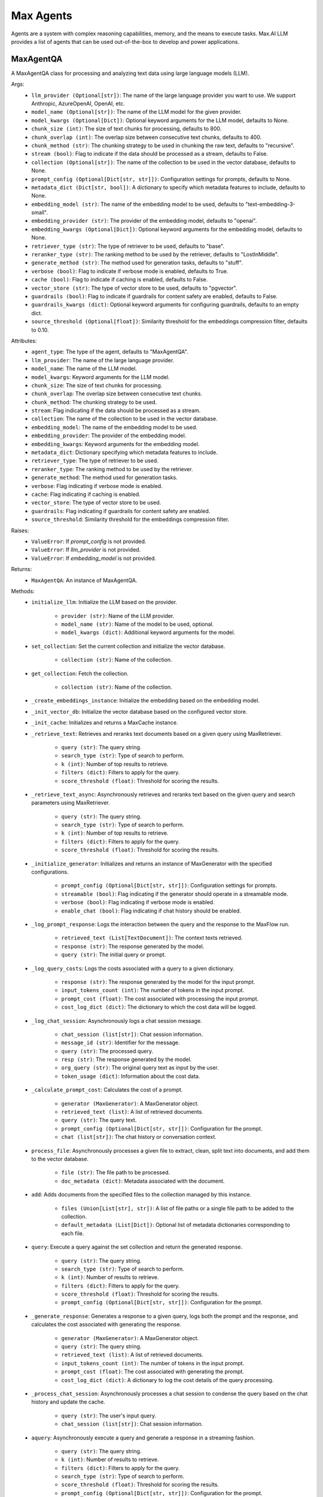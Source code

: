 Max Agents
==========

Agents are a system with complex reasoning capabilities, memory, and the means to execute tasks. Max.AI LLM provides a list of agents that can be used out-of-the-box to develop and power applications.

MaxAgentQA
**********
A MaxAgentQA class for processing and analyzing text data using large language models (LLM).

Args:
    - ``llm_provider (Optional[str])``: The name of the large language provider you want to use. We support Anthropic, AzureOpenAI, OpenAI, etc.
    - ``model_name (Optional[str])``: The name of the LLM model for the given provider.
    - ``model_kwargs (Optional[Dict])``: Optional keyword arguments for the LLM model, defaults to None.
    - ``chunk_size (int)``: The size of text chunks for processing, defaults to 800.
    - ``chunk_overlap (int)``: The overlap size between consecutive text chunks, defaults to 400.
    - ``chunk_method (str)``: The chunking strategy to be used in chunking the raw text, defaults to "recursive".
    - ``stream (bool)``: Flag to indicate if the data should be processed as a stream, defaults to False.
    - ``collection (Optional[str])``: The name of the collection to be used in the vector database, defaults to None.
    - ``prompt_config (Optional[Dict[str, str]])``: Configuration settings for prompts, defaults to None.
    - ``metadata_dict (Dict[str, bool])``: A dictionary to specify which metadata features to include, defaults to None.
    - ``embedding_model (str)``: The name of the embedding model to be used, defaults to "text-embedding-3-small".
    - ``embedding_provider (str)``: The provider of the embedding model, defaults to "openai".
    - ``embedding_kwargs (Optional[Dict])``: Optional keyword arguments for the embedding model, defaults to None.
    - ``retriever_type (str)``: The type of retriever to be used, defaults to "base".
    - ``reranker_type (str)``: The ranking method to be used by the retriever, defaults to "LostInMiddle".
    - ``generate_method (str)``: The method used for generation tasks, defaults to "stuff".
    - ``verbose (bool)``: Flag to indicate if verbose mode is enabled, defaults to True.
    - ``cache (bool)``: Flag to indicate if caching is enabled, defaults to False.
    - ``vector_store (str)``: The type of vector store to be used, defaults to "pgvector".
    - ``guardrails (bool)``: Flag to indicate if guardrails for content safety are enabled, defaults to False.
    - ``guardrails_kwargs (dict)``: Optional keyword arguments for configuring guardrails, defaults to an empty dict.
    - ``source_threshold (Optional[float])``: Similarity threshold for the embeddings compression filter, defaults to 0.10.

Attributes:
    - ``agent_type``: The type of the agent, defaults to "MaxAgentQA".
    - ``llm_provider``: The name of the large language provider.
    - ``model_name``: The name of the LLM model.
    - ``model_kwargs``: Keyword arguments for the LLM model.
    - ``chunk_size``: The size of text chunks for processing.
    - ``chunk_overlap``: The overlap size between consecutive text chunks.
    - ``chunk_method``: The chunking strategy to be used.
    - ``stream``: Flag indicating if the data should be processed as a stream.
    - ``collection``: The name of the collection to be used in the vector database.
    - ``embedding_model``: The name of the embedding model to be used.
    - ``embedding_provider``: The provider of the embedding model.
    - ``embedding_kwargs``: Keyword arguments for the embedding model.
    - ``metadata_dict``: Dictionary specifying which metadata features to include.
    - ``retriever_type``: The type of retriever to be used.
    - ``reranker_type``: The ranking method to be used by the retriever.
    - ``generate_method``: The method used for generation tasks.
    - ``verbose``: Flag indicating if verbose mode is enabled.
    - ``cache``: Flag indicating if caching is enabled.
    - ``vector_store``: The type of vector store to be used.
    - ``guardrails``: Flag indicating if guardrails for content safety are enabled.
    - ``source_threshold``: Similarity threshold for the embeddings compression filter.

Raises:
    - ``ValueError``: If `prompt_config` is not provided.
    - ``ValueError``: If `llm_provider` is not provided.
    - ``ValueError``: If `embedding_model` is not provided.

Returns:
    - ``MaxAgentQA``: An instance of MaxAgentQA.

Methods:
    - ``initialize_llm``: Initialize the LLM based on the provider.

        - ``provider (str)``: Name of the LLM provider.
        - ``model_name (str)``: Name of the model to be used, optional.
        - ``model_kwargs (dict)``: Additional keyword arguments for the model.

    - ``set_collection``: Set the current collection and initialize the vector database.

        - ``collection (str)``: Name of the collection.

    - ``get_collection``: Fetch the collection.

        - ``collection (str)``: Name of the collection.

    - ``_create_embeddings_instance``: Initialize the embedding based on the embedding model.

    - ``_init_vector_db``: Initialize the vector database based on the configured vector store.

    - ``_init_cache``: Initializes and returns a MaxCache instance.

    - ``_retrieve_text``: Retrieves and reranks text documents based on a given query using MaxRetriever.

        - ``query (str)``: The query string.
        - ``search_type (str)``: Type of search to perform.
        - ``k (int)``: Number of top results to retrieve.
        - ``filters (dict)``: Filters to apply for the query.
        - ``score_threshold (float)``: Threshold for scoring the results.

    - ``_retrieve_text_async``: Asynchronously retrieves and reranks text based on the given query and search parameters using MaxRetriever.

        - ``query (str)``: The query string.
        - ``search_type (str)``: Type of search to perform.
        - ``k (int)``: Number of top results to retrieve.
        - ``filters (dict)``: Filters to apply for the query.
        - ``score_threshold (float)``: Threshold for scoring the results.

    - ``_initialize_generator``: Initializes and returns an instance of MaxGenerator with the specified configurations.

        - ``prompt_config (Optional[Dict[str, str]])``: Configuration settings for prompts.
        - ``streamable (bool)``: Flag indicating if the generator should operate in a streamable mode.
        - ``verbose (bool)``: Flag indicating if verbose mode is enabled.
        - ``enable_chat (bool)``: Flag indicating if chat history should be enabled.

    - ``_log_prompt_response``: Logs the interaction between the query and the response to the MaxFlow run.

        - ``retrieved_text (List[TextDocument])``: The context texts retrieved.
        - ``response (str)``: The response generated by the model.
        - ``query (str)``: The initial query or prompt.

    - ``_log_query_costs``: Logs the costs associated with a query to a given dictionary.

        - ``response (str)``: The response generated by the model for the input prompt.
        - ``input_tokens_count (int)``: The number of tokens in the input prompt.
        - ``prompt_cost (float)``: The cost associated with processing the input prompt.
        - ``cost_log_dict (dict)``: The dictionary to which the cost data will be logged.

    - ``_log_chat_session``: Asynchronously logs a chat session message.

        - ``chat_session (list[str])``: Chat session information.
        - ``message_id (str)``: Identifier for the message.
        - ``query (str)``: The processed query.
        - ``resp (str)``: The response generated by the model.
        - ``org_query (str)``: The original query text as input by the user.
        - ``token_usage (dict)``: Information about the cost data.

    - ``_calculate_prompt_cost``: Calculates the cost of a prompt.

        - ``generator (MaxGenerator)``: A MaxGenerator object.
        - ``retrieved_text (list)``: A list of retrieved documents.
        - ``query (str)``: The query text.
        - ``prompt_config (Optional[Dict[str, str]])``: Configuration for the prompt.
        - ``chat (list[str])``: The chat history or conversation context.

    - ``process_file``: Asynchronously processes a given file to extract, clean, split text into documents, and add them to the vector database.

        - ``file (str)``: The file path to be processed.
        - ``doc_metadata (dict)``: Metadata associated with the document.

    - ``add``: Adds documents from the specified files to the collection managed by this instance.

        - ``files (Union[List[str], str])``: A list of file paths or a single file path to be added to the collection.
        - ``default_metadata (List[Dict])``: Optional list of metadata dictionaries corresponding to each file.

    - ``query``: Execute a query against the set collection and return the generated response.

        - ``query (str)``: The query string.
        - ``search_type (str)``: Type of search to perform.
        - ``k (int)``: Number of results to retrieve.
        - ``filters (dict)``: Filters to apply for the query.
        - ``score_threshold (float)``: Threshold for scoring the results.
        - ``prompt_config (Optional[Dict[str, str]])``: Configuration for the prompt.

    - ``_generate_response``: Generates a response to a given query, logs both the prompt and the response, and calculates the cost associated with generating the response.

        - ``generator (MaxGenerator)``: A MaxGenerator object.
        - ``query (str)``: The query string.
        - ``retrieved_text (list)``: A list of retrieved documents.
        - ``input_tokens_count (int)``: The number of tokens in the input prompt.
        - ``prompt_cost (float)``: The cost associated with generating the prompt.
        - ``cost_log_dict (dict)``: A dictionary to log the cost details of the query processing.

    - ``_process_chat_session``: Asynchronously processes a chat session to condense the query based on the chat history and update the cache.

        - ``query (str)``: The user's input query.
        - ``chat_session (list[str])``: Chat session information.

    - ``aquery``: Asynchronously execute a query and generate a response in a streaming fashion.

        - ``query (str)``: The query string.
        - ``k (int)``: Number of results to retrieve.
        - ``filters (dict)``: Filters to apply for the query.
        - ``search_type (str)``: Type of search to perform.
        - ``score_threshold (float)``: Threshold for scoring the results.
        - ``prompt_config (Optional[Dict[str, str]])``: Configuration for the prompt.
        - ``chat_session (list)``: Chat session information, if available.
        - ``message_id (str)``: Identifier for the message, if applicable.

    - ``_pre_generation_check_llm``: LLM to make pregeneration calls, hardcoded to GPT-4.

        - ``None``: No arguments needed.

    - ``get_sources``: Retrieve the sources used to provide a response to the provided query.

        - ``query (str)``: The query string.
        - ``search_type (str)``: The type of search to perform.
        - ``k (int)``: The number of documents to retrieve.
        - ``filters (dict)``: Filters to apply for the query.
        - ``score_threshold (float)``: The minimum score threshold for retrieved documents.
        - ``top_k (bool)``: Flag to indicate whether to return only the top-k documents.
        - ``chat_session (object)``: The chat session object, if applicable.
    
.. code-block:: python
    from maxaillm.app.agent import MaxAgentQA

    # Define prompt configuration
    myPromptConfig = {'moderations':'', 'task':'', 'identity':''}

    # Initialize MaxAgentQA
    agent = MaxAgentQA(
        llm_provider="openai",
        model_name ="gpt-4o",
        chunk_size=1000,
        stream=True,
        collection="myCollection",
        prompt_config=myPromptConfig
    )

    # Example of initializing the LLM
    agent.initialize_llm(provider="anthropic", model_name="claude-2", model_kwargs={"temperature": 0.7})

    # Example of setting a collection
    agent.set_collection(collection="myCollection")

    # Example of getting the collection name
    collection_name = agent.get_collection(collection="myCollection")

    # Example of processing a file
    agent.process_file(file="document.pdf", doc_metadata={"author": "John Doe"})

    # Example of adding documents to the collection
    agent.add(files=["doc1.pdf", "doc2.pdf"], default_metadata=[{"author": "John Doe"}, {"author": "Jane Doe"}])

    # Example of querying the collection
    response = agent.query(query="Explain Reinforcement Learning", search_type="mmr", k=5)

    # Example of asynchronously querying the collection
    async for token in agent.aquery(query="Explain Reinforcement Learning", k=5):
        print(token, end="")

    # Example of retrieving the sources used in a response
    sources = agent.get_sources(query="Explain Reinforcement Learning", search_type="mmr", k=5)


MaxMultiModalAgentQA
*********************
MaxMultiModalAgentQA class for processing and analyzing text and image data using large language models (LLM).

Args:
    - ``llm_provider (Optional[str])``: The name of the large language provider you want to use. We support Anthropic, AzureOpenAI, OpenAI, etc.
    - ``model_name (Optional[str])``: The name of the LLM model for the given provider.
    - ``model_kwargs (Optional[Dict])``: Optional keyword arguments for the LLM model, defaults to None.
    - ``doc_store_kwargs (Optional[Dict])``: Optional keyword arguments for the doc store, defaults to None.
    - ``chunk_size (int)``: The size of text chunks for processing, defaults to 800.
    - ``chunk_overlap (int)``: The overlap size between consecutive text chunks, defaults to 400.
    - ``chunk_method (str)``: The chunking strategy to be used in chunking the raw text, defaults to "recursive".
    - ``stream (bool)``: Flag to indicate if the data should be processed as a stream, defaults to False.
    - ``collection (Optional[str])``: The name of the collection to be used in the vector database, defaults to None.
    - ``prompt_config (Optional[Dict[str, str]])``: Configuration settings for prompts, defaults to None.
    - ``metadata_dict (Dict[str, bool])``: A dictionary to specify which metadata features to include, defaults to a predefined set.
    - ``embedding_model (str)``: The name of the embedding model to be used, defaults to "text-embedding-3-small".
    - ``embedding_provider (str)``: The provider of the embedding model, defaults to "openai".
    - ``embedding_kwargs (Optional[Dict])``: Optional keyword arguments for the embedding model, defaults to None.
    - ``retriever_type (str)``: The type of retriever to be used, defaults to "base".
    - ``reranker_type (str)``: The ranking method to be used by the retriever, defaults to "LostInMiddle".
    - ``generate_method (str)``: The method used for generation tasks, defaults to "stuff".
    - ``verbose (bool)``: Flag to indicate if verbose mode is enabled, defaults to True.
    - ``cache (bool)``: Flag to indicate if caching is enabled, defaults to False.
    - ``vector_store (str)``: The type of vector store to be used, defaults to "pgvector".
    - ``guardrails (bool)``: Flag to indicate if guardrails for content safety are enabled, defaults to False.
    - ``guardrails_kwargs (dict)``: Optional keyword arguments for configuring guardrails, defaults to an empty dict.
    - ``source_threshold (Optional[float])``: Similarity threshold for the embeddings compression filter, defaults to 0.10.

Attributes:
    - ``agent_type``: The type of the agent, defaults to "MaxMultiModalAgentQA".
    - ``doc_store_kwargs``: Keyword arguments for the document store.
    - ``doc_store``: The document store instance.
    - ``doc_store_id_key``: The key used for identifying documents in the store.
    - ``llm_provider``: The name of the large language provider.
    - ``model_name``: The name of the LLM model.
    - ``model_kwargs``: Keyword arguments for the LLM model.
    - ``chunk_size``: The size of text chunks for processing.
    - ``chunk_overlap``: The overlap size between consecutive text chunks.
    - ``chunk_method``: The chunking strategy to be used.
    - ``stream``: Flag indicating if the data should be processed as a stream.
    - ``collection``: The name of the collection to be used in the vector database.
    - ``prompt_config``: Configuration settings for prompts.
    - ``metadata_dict``: Dictionary specifying which metadata features to include.
    - ``embedding_model``: The name of the embedding model to be used.
    - ``embedding_provider``: The provider of the embedding model.
    - ``embedding_kwargs``: Keyword arguments for the embedding model.
    - ``retriever_type``: The type of retriever to be used.
    - ``reranker_type``: The ranking method to be used by the retriever.
    - ``generate_method``: The method used for generation tasks.
    - ``verbose``: Flag indicating if verbose mode is enabled.
    - ``cache``: Flag indicating if caching is enabled.
    - ``vector_store``: The type of vector store to be used.
    - ``guardrails``: Flag indicating if guardrails for content safety are enabled.
    - ``source_threshold``: Similarity threshold for the embeddings compression filter.

Raises:
    - ``ValueError``: If `prompt_config` is not provided.
    - ``ValueError``: If `llm_provider` is not provided.

Returns:
    - ``MaxMultiModalAgentQA``: An instance of MaxMultiModalAgentQA.

Methods:
    - ``set_collection``: Set the current collection and initialize the vector database.

        - ``collection (str)``: Name of the collection.

    - ``process_file``: Asynchronously processes a given file to extract, clean, split text into documents, and add them to the vector database.

        - ``file (str)``: The file path of the document to be processed.
        - ``doc_metadata (dict)``: Metadata associated with the document to be processed.

    - ``query``: Execute a query against the set collection and return the generated response leveraging images and extracted tables.

        - ``query (str)``: The query string.
        - ``search_type (str)``: Type of search to perform.
        - ``k (int)``: Number of results to retrieve.
        - ``filters (dict)``: Filters to apply for the query.
        - ``score_threshold (float)``: Threshold for scoring the results.
        - ``prompt_config (Optional[Dict[str, str]])``: Configuration for the prompt.

    - ``_generate_response``: Generates a response for a given query.

        - ``generator (MaxMultiModelGenerator)``: The generator object used for generating responses.
        - ``query (str)``: The user's query.
        - ``retrieved_text (str)``: The text context retrieved.
        - ``retrieved_images (list)``: The image context retrieved.
        - ``input_tokens_count (int)``: The number of tokens in the input query and context.
        - ``prompt_cost (float)``: The cost associated with generating the prompt.
        - ``cost_log_dict (dict)``: A dictionary for logging costs.

    - ``_retrieve_text``: Retrieves text based on a given query.

        - ``query (str)``: The search query.
        - ``search_type (str)``: The type of search to perform.
        - ``k (int)``: The number of top results to retrieve.
        - ``filters (dict)``: Filters to apply to the search query.
        - ``score_threshold (float)``: The minimum score threshold for retrieved results.

    - ``aquery``: Asynchronously executes a query against a collection and generates a response in a streaming fashion.

        - ``query (str)``: The query string.
        - ``k (int)``: Number of results to retrieve.
        - ``filters (dict)``: Filters to apply for the query.
        - ``search_type (str)``: Type of search to perform.
        - ``score_threshold (float)``: Threshold for scoring the results.
        - ``prompt_config (Optional[Dict[str, str]])``: Configuration for the prompt.
        - ``chat_session (list)``: Chat session information, if available.
        - ``message_id (str)``: Identifier for the message, if applicable.

    - ``_retrieve_text_async``: Asynchronously retrieves text data based on a given query.

        - ``query (str)``: The search query.
        - ``search_type (str)``: The type of search to perform.
        - ``k (int)``: The number of top results to retrieve.
        - ``filters (dict)``: Filters to apply to the search query.
        - ``score_threshold (float)``: The minimum score threshold for retrieved results.

    - ``resize_image``: Resizes an image if its dimensions exceed a maximum size, maintaining the aspect ratio.

        - ``max_image (object)``: An object containing the image data.

    - ``is_valid_image``: Validates an image based on its size, format, dimensions, and animation properties.

        - ``image_data (object)``: An object containing the image data.

    - ``_extract_and_save_images``: Extracts images from a given file using a specified extractor, filters valid images, and resizes them.

        - ``file (str or file-like object)``: The file from which images are to be extracted.
        - ``extractor (MaxDocumentExtractor)``: A MaxDocumentExtractor object.
        - ``extracted_images_dir (str)``: The directory where the extracted images will be saved.

    - ``_extract_tables``: Extracts tables from a given document file using the specified extractor tool.

        - ``file (str)``: The path to the document file from which tables are to be extracted.
        - ``extractor (MaxDocumentExtractor)``: A MaxDocumentExtractor object.

    - ``_add_image_documents``: Adds image documents to the retriever's vector and document stores.

        - ``retriever (Retriever)``: A retriever instance.
        - ``max_image_docs (List[object])``: An object containing the image data.
        - ``metadata_ext (Dict[str, Any])``: A dictionary containing additional metadata to be included in each summary document.

    - ``_initialize_generator``: Initializes a MaxMultiModelGenerator model with the specified configurations.

        - ``prompt_config (Dict[str, Any])``: Configuration settings for prompts.
        - ``streamable (bool)``: Flag to indicate if the generation process should be streamable.
        - ``verbose (bool)``: Flag to enable verbose mode.
        - ``enable_chat (bool)``: Flag to enable chat history in the generation process.

.. code-block:: python
    from maxaillm.agents.MaxMultiModalQA import MaxMultiModalAgentQA

    # Initialize MaxMultiModalAgentQA
    agent = MaxMultiModalAgentQA(
        llm_provider="anthropic",
        model_name="claude-2",
        chunk_size=1000,
        stream=True,
        collection="myCollection",
        prompt_config=myPromptConfig
    )

    # Example of setting a collection
    agent.set_collection("myCollection")

    # Example of processing a file
    success = agent.process_file("/path/to/document.pdf", {"title": "Sample Document", "author": "John Doe"})

    # Example of querying the collection
    response = agent.query("What is the tallest mountain?", search_type="mmr", k=5)

    # Example of asynchronously querying the collection
    async for token in agent.aquery(query="What is the capital of France?", k=5):
        print(token, end='')

    # Example of resizing an image
    resized_image_obj = agent.resize_image(image_obj)
    
    
MaxGraphAgentQA
****************
A MaxGraphAgentQA for processing and analyzing text data using large language models (LLM).

Args:
    - ``llm_provider (str, Optional)``: The name of the large language provider you want to use. Defaults to None.
    - ``model_name (str, Optional)``: The name of the LLM model for the given provider. Defaults to None.
    - ``model_kwargs (Dict, Optional)``: Optional keyword arguments for the LLM model. Defaults to None.
    - ``doc_store_kwargs (Dict, Optional)``: Optional keyword arguments for the doc store. Defaults to None.
    - ``chunk_size (int, Optional)``: The size of text chunks for processing. Defaults to 800.
    - ``chunk_overlap (int, Optional)``: The overlap size between consecutive text chunks. Defaults to 400.
    - ``chunk_method (str, Optional)``: The chunking strategy to be used in chunking the raw text. Defaults to "recursive".
    - ``stream (bool, Optional)``: Flag to indicate if the data should be processed as a stream. Defaults to False.
    - ``collection (str, Optional)``: The name of the collection to be used in the vector database. Defaults to None.
    - ``prompt_config (Dict[str, str], Optional)``: Configuration settings for prompts. Defaults to None.
    - ``metadata_dict (Dict[str, bool], Optional)``: A dictionary to specify which metadata features to include. Defaults to a predefined set.
    - ``embedding_model (str, Optional)``: The name of the embedding model to be used. Defaults to "text-embedding-3-small".
    - ``embedding_provider (str, Optional)``: The provider of the embedding model. Defaults to "openai".
    - ``embedding_kwargs (Dict, Optional)``: Optional keyword arguments for the embedding model. Defaults to None.
    - ``retriever_type (str, Optional)``: The type of retriever to be used. Defaults to "base".
    - ``reranker_type (str, Optional)``: The ranking method to be used by the retriever. Defaults to "LostInMiddle".
    - ``generate_method (str, Optional)``: The method used for generation tasks. Defaults to "stuff".
    - ``verbose (bool, Optional)``: Flag to indicate if verbose mode is enabled. Defaults to True.
    - ``cache (bool, Optional)``: Flag to indicate if caching is enabled. Defaults to False.
    - ``vector_store (str, Optional)``: The type of vector store to be used. Defaults to "pgvector".
    - ``guardrails (bool, Optional)``: Flag to indicate if guardrails are enabled. Defaults to False.
    - ``guardrails_config (GuardrailConfiguration, Optional)``: Configuration for guardrails. Defaults to None.
    - ``source_threshold (float, Optional)``: Similarity threshold for the embeddings compression filter. Defaults to 0.10.

Attributes:
    - ``agent_type``: The type of the agent.

Raises:
    - ``Exception``: If an error occurs during initialization.

Returns:
    - ``MaxGraphAgentQA``: An instance of MaxGraphAgentQA.

Methods:
    - ``set_collection``: Sets the current collection and initializes the vector database.

        - Args:
            - ``collection (str)``: Name of the collection.

    - ``process_file``: Processes a given file to extract, clean, split text into documents, and add them to the vector database.

        - Args:
            - ``file``: The file path to be processed.
            - ``doc_metadata``: Metadata associated with the document.

        - Returns:
            - ``bool``: True if the file was processed successfully.

        - Raises:
            - ``Exception``: If an error occurs during file processing.

    - ``query``: Executes a query against the set collection and returns the generated response.

        - Args:
            - ``query (str, Optional)``: The query string. Defaults to "".
            - ``search_type (str, Optional)``: Type of search to perform. Defaults to "mmr".
            - ``k (int, Optional)``: Number of results to retrieve. Defaults to 10.
            - ``filters (dict, Optional)``: Filters to apply for the query. Defaults to {}.
            - ``score_threshold (float, Optional)``: Threshold for scoring the results. Defaults to 0.05.
            - ``prompt_config (Optional)``: Configuration for the prompt. Defaults to None.

        - Returns:
            - ``str``: The response generated by the generator.

        - Raises:
            - ``Exception``: If the collection is not set or other errors occur during processing.

    - ``_generate_response``: Generates a response using the generator.

        - Args:
            - ``generator``: The generator to use.
            - ``query``: The query string.
            - ``retrieved_text``: The retrieved text.
            - ``retrieved_images``: The retrieved images.
            - ``input_tokens_count``: The count of input tokens.
            - ``prompt_cost``: The cost of the prompt.
            - ``cost_log_dict``: The cost log dictionary.

        - Returns:
            - ``str``: The generated response.

        - Raises:
            - ``Exception``: If an error occurs during response generation.

    - ``_retrieve_text``: Retrieves text based on the query.

        - Args:
            - ``query``: The query string.
            - ``search_type``: The type of search to perform.
            - ``k``: The number of results to retrieve.
            - ``filters``: The filters to apply.
            - ``score_threshold``: The score threshold.

        - Returns:
            - ``list``: The list of retrieved text.

        - Raises:
            - ``Exception``: If an error occurs during text retrieval and reranking.

    - ``_log_chat_session``: Logs the chat session.

        - Args:
            - ``chat_session``: The chat session information.
            - ``message_id``: The message identifier.
            - ``chunks``: The chunks of text.
            - ``resp``: The response.
            - ``org_query``: The original query.
            - ``graph``: The graph information.

        - Raises:
            - ``Exception``: If an error occurs during chat session logging.

    - ``aquery``: Asynchronously executes a query and generates a response in a streaming fashion.

        - Args:
            - ``query (str, Optional)``: The query string. Defaults to "".
            - ``k (int, Optional)``: Number of results to retrieve. Defaults to 10.
            - ``filters (dict, Optional)``: Filters to apply for the query. Defaults to {}.
            - ``search_type (str, Optional)``: Type of search to perform. Defaults to "mmr".
            - ``score_threshold (float, Optional)``: Threshold for scoring the results. Defaults to 0.05.
            - ``prompt_config (Optional)``: Configuration for the prompt. Defaults to None.
            - ``chat_session (list, Optional)``: Chat session information. Defaults to [].
            - ``message_id (Optional)``: Identifier for the message. Defaults to None.
            - ``citation (bool, Optional)``: Flag to indicate if citation is enabled. Defaults to False.

        - Returns:
            - ``AsyncGenerator``: Yields tokens of the generated response.

        - Raises:
            - ``Exception``: If the collection is not set or if other errors occur during processing.


SourceProvider
**************
SourceProvider class for retrieving and managing sources using large language models (LLM).

Args:
    - ``llm (BaseLLM)``: An instance of a BaseLLM class.
    - ``embedding_model (MaxLangchainEmbeddings)``: An instance of MaxLangchainEmbeddings class for generating embeddings from text.
    - ``vectordb (MaxLangchainVectorStore)``: An instance of MaxLangchainVectorStore class for storing and retrieving vector embeddings.
    - ``doc_store (Optional[Any])``: A document store for storing raw documents. Defaults to None.
    - ``retriever_type (str)``: The type of retriever to be used for fetching documents. Defaults to "base".
    - ``reranker_type (str)``: The type of reranker to be used for re-ranking the retrieved documents. Defaults to "LostInMiddle".
    - ``collection (Optional[str])``: The name of the collection to be used in the vector database. Defaults to None.
    - ``stream (Optional[bool])``: Flag to indicate if the data should be processed as a stream. Defaults to True.
    - ``source_threshold (Optional[float])``: Similarity threshold for the embeddings compression filter. Defaults to 0.10.

Attributes:
    - ``llm``: The large language model instance.
    - ``embedding_model``: The embedding model instance.
    - ``vectordb``: The vector database instance.
    - ``doc_store``: The document store instance.
    - ``retriever_type``: The type of retriever.
    - ``reranker_type``: The type of reranker.
    - ``stream``: Flag indicating if the data should be processed as a stream.
    - ``source_threshold``: Similarity threshold for the embeddings compression filter.


Methods:
    - ``_retrieve_text_async``: Asynchronously retrieves and reranks text based on the given query and search parameters using MaxRetriever.

        - ``vectordb (MaxLangchainVectorStore)``: The instance of the vector database.
        - ``query (str)``: The query string.
        - ``search_type (str)``: Type of search to perform.
        - ``k (int)``: The number of top results to retrieve.
        - ``filters (dict)``: Filters to apply for the query.
        - ``score_threshold (float)``: Threshold for scoring the results.

    - ``get_sources``: Retrieve and return sources related to a given query.

        - ``query (str)``: The query string for which sources are to be retrieved.
        - ``filter_type (str)``: The type of filter used for source retrieval ('embeddings' or 'llm'). Defaults to 'embeddings'.

    - ``get_chunks``: Retrieve and return text chunks related to a given query using different retrieval methods.

        - ``query (str)``: The query string for which text chunks are to be retrieved.
        - ``filter_type (str)``: The retrieval method ('vanilla', 'llm', 'embeddings'). Defaults to 'vanilla'.
        - ``search_type (str)``: The type of search to be performed (e.g., 'mmr'). Defaults to 'mmr'.
        - ``k (int)``: The number of results to retrieve. Defaults to 10.
        - ``filters (dict)``: Any filters to apply to the search query. Defaults to empty dict.
        - ``score_threshold (float)``: The threshold score for including a document in the results. Defaults to 0.05.

.. code-block:: python
    from maxaillm.agents.SourceProvider import SourceProvider

    # Initialize SourceProvider within an agent class
    sources = SourceProvider(
        llm=self.llm,
        embedding_model=self.embedding_model, 
        source_threshold=self.source_threshold, 
        vectordb=self.vectordb
    )

    # Example of retrieving sources related to a query
    sources = await source_provider.get_sources(
        query="What are the key points in the Quantum Computing document?",
        filter_type='embeddings'
    )

    # Example of retrieving text chunks related to a query
    chunks = await source_provider.get_chunks(
        query="machine learning",
        filter_type="vanilla",
        search_type="mmr",
        k=5,
        filters={},
        score_threshold=0.05
    )